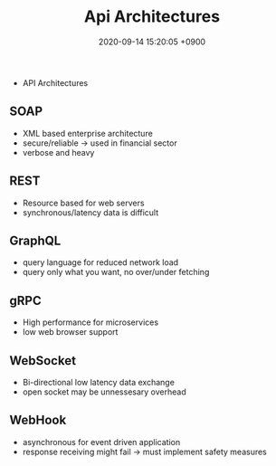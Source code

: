 
                #+STARTUP: showall indent
                #+OPTIONS: toc:nil
                #+OPTIONS: org-export-with-smart-quotes
                #+OPTIONS: org-export-with-emphasize
                #+OPTIONS: org-export-with-timestamps
                #+layout: post
                #+title: Api Architectures
                #+date: 2020-09-14 15:20:05 +0900                 
                * API Architectures
** SOAP
- XML based enterprise architecture
- secure/reliable -> used in financial sector
- verbose and heavy
** REST
- Resource based for web servers
- synchronous/latency data is difficult 
** GraphQL
- query language for reduced network load
- query only what you want, no over/under fetching
** gRPC
- High performance for microservices
- low web browser support
** WebSocket
- Bi-directional low latency data exchange
- open socket may be unnessesary overhead
** WebHook
- asynchronous for event driven application
- response receiving might fail -> must implement safety measures 

